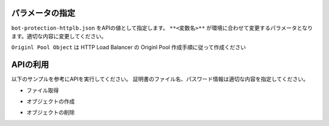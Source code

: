 パラメータの指定
----

``bot-protection-httplb.json`` をAPIの値として指定します。
``**<変数名>**`` が環境に合わせて変更するパラメータとなります。適切な内容に変更してください。

``Originl Pool Object`` は HTTP Load Balancer の Originl Pool 作成手順に従って作成ください

APIの利用
----

以下のサンプルを参考にAPIを実行してください。
証明書のファイル名、パスワード情報は適切な内容を指定してください。

- ファイル取得

.. code-block:: bash
  :linenos:
  :caption: APIによるオブジェクトの作成

  $ git clone https://github.com/BeF5/f5j-dc-waap-automation
  $ cd api/bot-protection

- オブジェクトの作成

.. code-block:: bash
  :linenos:
  :caption: APIによるオブジェクトの作成 (HTTP Load Balancer の Origin Pool 設定ファイルを指定)

  $ curl -k https://**tenant_name**.console.ves.volterra.io/api/config/namespaces/**namespace**/origin_pools \
       --cert **/path/to/api_credential.p12-file**:**password** \
       --cert-type P12 \
       -X POST \
       -d @../http-load-balancer/base-origin-pool.json

  $ curl -k https://**tenant_name**.console.ves.volterra.io/api/config/namespaces/**namespace**/http_loadbalancers \
       --cert **/path/to/api_credential.p12-file**:**password** \
       --cert-type P12 \
       -X POST \
       -d @bot-protection-httplb.json


- オブジェクトの削除

.. code-block:: bash
  :linenos:
  :caption: APIによるオブジェクトの削除

  $ curl -k https://**tenant_name**.console.ves.volterra.io/api/config/namespaces/**namespace**/http_loadbalancers/**httplb_name** \
       --cert **/path/to/api_credential.p12-file**:**password** \
       --cert-type P12 \
       -X DELETE
  
  $ curl -k https://**tenant_name**.console.ves.volterra.io/api/config/namespaces/**namespace**/origin_pools/**op_name** \
       --cert **/path/to/api_credential.p12-file**:**password** \
       --cert-type P12 \
       -X DELETE
